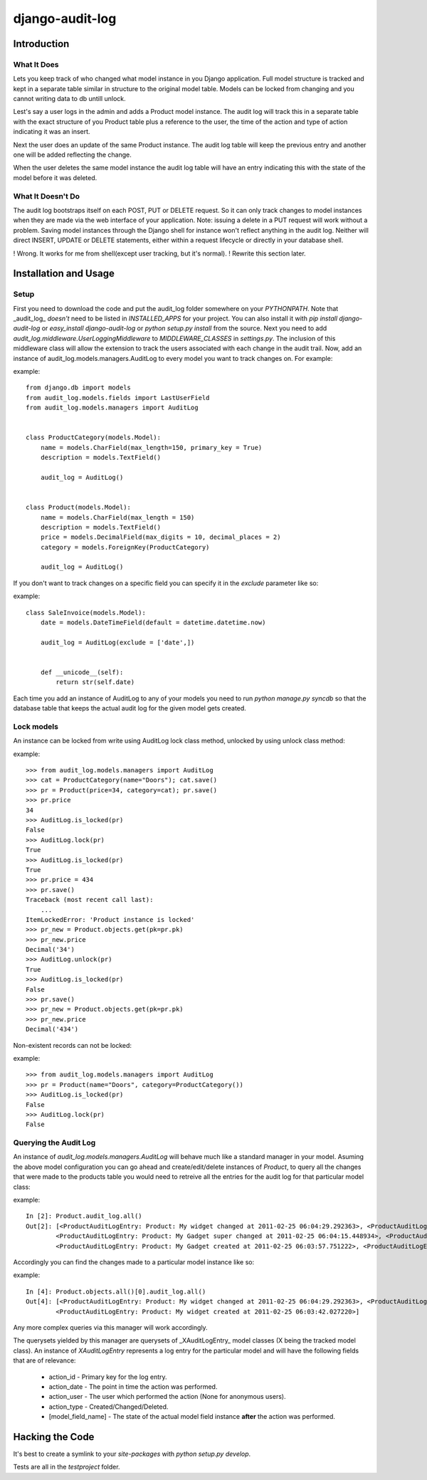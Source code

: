 ============================
django-audit-log
============================

Introduction
============================

What It Does
----------------------------

Lets you keep track of who changed what
model instance in you Django application. Full
model structure is tracked and kept in a separate
table similar in structure to the original model table.
Models can be locked from changing and you cannot writing
data to db untill unlock.

Lest's say a user logs in the admin and adds a Product model instance.
The audit log will track this in a separate table with the exact structure of you
Product table plus a reference to the user, the time of the action and type of action
indicating it was an insert.

Next the user does an update of the same Product instance. The audit log table
will keep the previous entry and another one will be added reflecting the change.

When the user deletes the same model instance the audit log table will have an entry
indicating this with the state of the model before it was deleted.



What It Doesn't Do
----------------------------


The audit log bootstraps itself on each POST, PUT or DELETE request. So it
can only track changes to model instances when they are
made via the web interface of your application.  Note: issuing a delete in a PUT
request will work without a problem. Saving model instances through the
Django shell for instance won't
reflect anything in the audit log. Neither will  direct INSERT, UPDATE or DELETE
statements, either within a request lifecycle or directly in your database shell.

! Wrong. It works for me from shell(except user tracking, but it's normal).
! Rewrite this section later.

Installation and Usage
============================

Setup
----------------------------

First you need to download the code and put the audit_log folder somewhere on your *PYTHONPATH*.
Note that _audit_log_ *doesn't* need to be listed in *INSTALLED_APPS* for your project. You can also
install it with *pip install django-audit-log* or *easy_install django-audit-log* or *python setup.py install* from
the source.
Next you need to add *audit_log.middleware.UserLoggingMiddleware* to *MIDDLEWARE_CLASSES* in *settings.py*.
The inclusion of this middleware class will allow the extension to track the users associated with each change in the audit trail.
Now, add an instance of audit_log.models.managers.AuditLog to every model you want to track changes on. For example:

example::

        from django.db import models
        from audit_log.models.fields import LastUserField
        from audit_log.models.managers import AuditLog


        class ProductCategory(models.Model):
            name = models.CharField(max_length=150, primary_key = True)
            description = models.TextField()

            audit_log = AuditLog()


        class Product(models.Model):
            name = models.CharField(max_length = 150)
            description = models.TextField()
            price = models.DecimalField(max_digits = 10, decimal_places = 2)
            category = models.ForeignKey(ProductCategory)

            audit_log = AuditLog()


If you don't want to track changes on a specific field you can specify it in the *exclude* parameter like so:

example::

        class SaleInvoice(models.Model):
            date = models.DateTimeField(default = datetime.datetime.now)

            audit_log = AuditLog(exclude = ['date',])


            def __unicode__(self):
                return str(self.date)


Each time you add an instance of AuditLog to any of your models you need to run *python manage.py syncdb*
so that the database table that keeps the actual audit log for the given model gets created.

Lock models
--------------------------

An instance can be locked from write using AuditLog lock class method, unlocked by using unlock class method:

example::

        >>> from audit_log.models.managers import AuditLog
        >>> cat = ProductCategory(name="Doors"); cat.save()
        >>> pr = Product(price=34, category=cat); pr.save()
        >>> pr.price
        34
        >>> AuditLog.is_locked(pr)
        False
        >>> AuditLog.lock(pr)
        True
        >>> AuditLog.is_locked(pr)
        True
        >>> pr.price = 434
        >>> pr.save()
        Traceback (most recent call last):
            ...
        ItemLockedError: 'Product instance is locked'
        >>> pr_new = Product.objects.get(pk=pr.pk)
        >>> pr_new.price
        Decimal('34')
        >>> AuditLog.unlock(pr)
        True
        >>> AuditLog.is_locked(pr)
        False
        >>> pr.save()
        >>> pr_new = Product.objects.get(pk=pr.pk)
        >>> pr_new.price
        Decimal('434')

Non-existent records can not be locked:

example::

        >>> from audit_log.models.managers import AuditLog
        >>> pr = Product(name="Doors", category=ProductCategory())
        >>> AuditLog.is_locked(pr)
        False
        >>> AuditLog.lock(pr)
        False


Querying the Audit Log
--------------------------

An instance of *audit_log.models.managers.AuditLog* will behave much like a standard manager in your model.
Asuming the above model configuration you can go ahead and create/edit/delete instances of *Product*,
to query all the changes that were made to the products table you would need to retreive
all the entries for the audit log for that particular model class:

example::

        In [2]: Product.audit_log.all()
        Out[2]: [<ProductAuditLogEntry: Product: My widget changed at 2011-02-25 06:04:29.292363>, <ProductAuditLogEntry: Product: My widget changed at 2011-02-25 06:04:24.898991>,
                <ProductAuditLogEntry: Product: My Gadget super changed at 2011-02-25 06:04:15.448934>, <ProductAuditLogEntry: Product: My Gadget changed at 2011-02-25 06:04:06.566589>,
                <ProductAuditLogEntry: Product: My Gadget created at 2011-02-25 06:03:57.751222>, <ProductAuditLogEntry: Product: My widget created at 2011-02-25 06:03:42.027220>]


Accordingly you can find the changes made to a particular model instance like so:

example::


        In [4]: Product.objects.all()[0].audit_log.all()
        Out[4]: [<ProductAuditLogEntry: Product: My widget changed at 2011-02-25 06:04:29.292363>, <ProductAuditLogEntry: Product: My widget changed at 2011-02-25 06:04:24.898991>,
                <ProductAuditLogEntry: Product: My widget created at 2011-02-25 06:03:42.027220>]

Any more complex queries via this manager will work accordingly.

The querysets yielded by this manager are querysets of _XAuditLogEntry_ model classes (X being the tracked model class). An instance of *XAuditLogEntry* represents a log entry for the particular model and will have the following fields that are of relevance:

  * action_id - Primary key for the log entry.
  * action_date - The point in time the action was performed.
  * action_user - The user which performed the action (None for anonymous users).
  * action_type - Created/Changed/Deleted.
  * [model_field_name] - The state of the actual model field instance **after** the action was performed.

Hacking the Code
============================

It's best to create a symlink to your *site-packages* with *python setup.py develop*.

Tests are all in the *testproject* folder.
